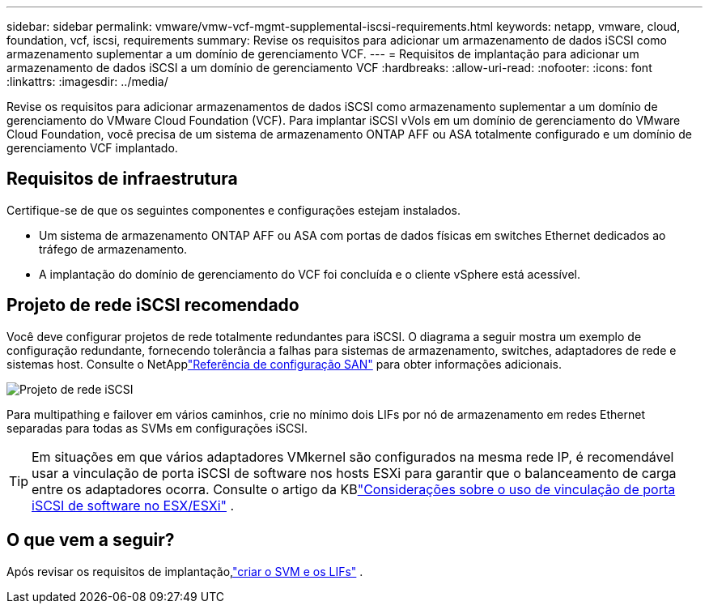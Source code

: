 ---
sidebar: sidebar 
permalink: vmware/vmw-vcf-mgmt-supplemental-iscsi-requirements.html 
keywords: netapp, vmware, cloud, foundation, vcf, iscsi, requirements 
summary: Revise os requisitos para adicionar um armazenamento de dados iSCSI como armazenamento suplementar a um domínio de gerenciamento VCF. 
---
= Requisitos de implantação para adicionar um armazenamento de dados iSCSI a um domínio de gerenciamento VCF
:hardbreaks:
:allow-uri-read: 
:nofooter: 
:icons: font
:linkattrs: 
:imagesdir: ../media/


[role="lead"]
Revise os requisitos para adicionar armazenamentos de dados iSCSI como armazenamento suplementar a um domínio de gerenciamento do VMware Cloud Foundation (VCF).  Para implantar iSCSI vVols em um domínio de gerenciamento do VMware Cloud Foundation, você precisa de um sistema de armazenamento ONTAP AFF ou ASA totalmente configurado e um domínio de gerenciamento VCF implantado.



== Requisitos de infraestrutura

Certifique-se de que os seguintes componentes e configurações estejam instalados.

* Um sistema de armazenamento ONTAP AFF ou ASA com portas de dados físicas em switches Ethernet dedicados ao tráfego de armazenamento.
* A implantação do domínio de gerenciamento do VCF foi concluída e o cliente vSphere está acessível.




== Projeto de rede iSCSI recomendado

Você deve configurar projetos de rede totalmente redundantes para iSCSI.  O diagrama a seguir mostra um exemplo de configuração redundante, fornecendo tolerância a falhas para sistemas de armazenamento, switches, adaptadores de rede e sistemas host. Consulte o NetApplink:https://docs.netapp.com/us-en/ontap/san-config/index.html["Referência de configuração SAN"] para obter informações adicionais.

image:vmware-vcf-asa-074.png["Projeto de rede iSCSI"]{nbsp}

Para multipathing e failover em vários caminhos, crie no mínimo dois LIFs por nó de armazenamento em redes Ethernet separadas para todas as SVMs em configurações iSCSI.


TIP: Em situações em que vários adaptadores VMkernel são configurados na mesma rede IP, é recomendável usar a vinculação de porta iSCSI de software nos hosts ESXi para garantir que o balanceamento de carga entre os adaptadores ocorra. Consulte o artigo da KBlink:https://knowledge.broadcom.com/external/article?legacyId=2038869["Considerações sobre o uso de vinculação de porta iSCSI de software no ESX/ESXi"^] .



== O que vem a seguir?

Após revisar os requisitos de implantação,link:vmw-vcf-mgmt-supplemental-iscsi-svm-lifs.html["criar o SVM e os LIFs"] .
